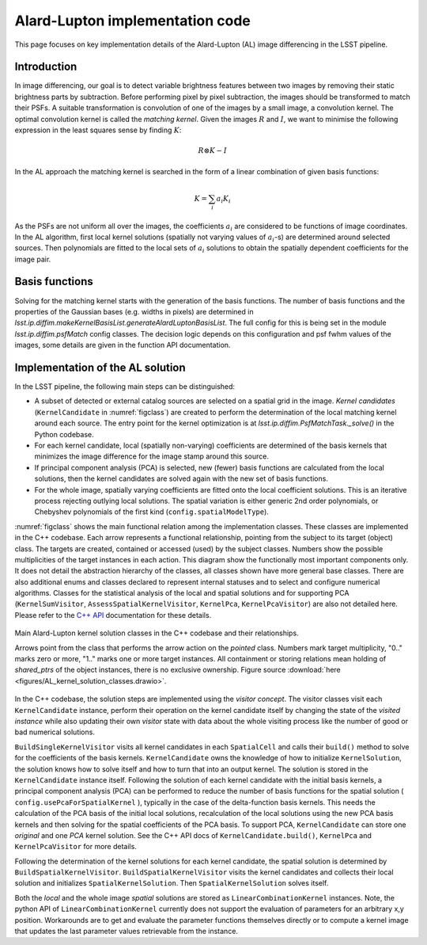 ################################
Alard-Lupton implementation code
################################

This page focuses on key implementation details of the Alard-Lupton
(AL) image differencing in the LSST pipeline.

Introduction
------------

In image differencing, our goal is to detect variable brightness
features between two images by removing their static brightness parts
by subtraction. Before performing pixel by pixel subtraction, the
images should be transformed to match their PSFs. A suitable
transformation is convolution of one of the images by a small image, a
convolution kernel. The optimal convolution kernel is called the
*matching kernel*. Given the images :math:`R` and :math:`I`, we want
to minimise the following expression in the least squares sense by
finding :math:`K`:

.. math::
   R\otimes K - I

In the AL approach the matching kernel is searched in the form of a
linear combination of given basis functions:

.. math::
   K = \sum_i a_i K_i

As the PSFs are not uniform all over the images, the coefficients
:math:`a_i` are considered to be functions of image coordinates. In
the AL algorithm, first local kernel solutions (spatially not varying
values of :math:`a_i`-s) are determined around selected sources. Then
polynomials are fitted to the local sets of :math:`a_i` solutions
to obtain the spatially dependent coefficients for the image pair.

Basis functions
---------------

Solving for the matching kernel starts with the generation of the
basis functions. The number of basis functions and the properties of
the Gaussian bases (e.g. widths in pixels) are determined in
`lsst.ip.diffim.makeKernelBasisList.generateAlardLuptonBasisList`. 
The full config for this is being set in the module 
`lsst.ip.diffim.psfMatch` config classes. The decision logic depends 
on this configuration and psf fwhm values of the images, some details 
are given in the function API documentation.

.. TODO More details about the basis function generation

Implementation of the AL solution
---------------------------------

In the LSST pipeline, the following main steps can be distinguished:

* A subset of detected or external catalog sources are selected on a
  spatial grid in the image. *Kernel candidates* (``KernelCandidate``
  in :numref:`figclass`) are created to perform the determination of
  the local matching kernel around each source. The entry point for
  the kernel optimization is at `lsst.ip.diffim.PsfMatchTask._solve()`
  in the Python codebase.

* For each kernel candidate, local (spatially non-varying)
  coefficients are determined of the basis kernels that minimizes the
  image difference for the image stamp around this source.

* If principal component analysis (PCA) is selected, new (fewer) basis
  functions are calculated from the local solutions, then the kernel
  candidates are solved again with the new set of basis functions.

* For the whole image, spatially varying coefficients are fitted onto
  the local coefficient solutions. This is an iterative process
  rejecting outlying local solutions. The spatial variation is either
  generic 2nd order polynomials, or Chebyshev polynomials of the first
  kind (``config.spatialModelType``).

:numref:`figclass` shows the main functional relation among the
implementation classes. These classes are implemented in the C++
codebase. Each arrow represents a functional relationship, pointing
from the subject to its target (object) class. The targets are
created, contained or accessed (used) by the subject classes. Numbers
show the possible multiplicities of the target instances in each
action. This diagram show the functionally most important components
only. It does not detail the abstraction hierarchy of the classes, all
classes shown have more general base classes. There are also
additional enums and classes declared to represent internal statuses
and to select and configure numerical algorithms. Classes for the
statistical analysis of the local and spatial solutions and for
supporting PCA (``KernelSumVisitor``, ``AssessSpatialKernelVisitor``,
``KernelPca``, ``KernelPcaVisitor``) are also not detailed
here. Please refer to the `C++ API
<http://doxygen.lsst.codes/stack/doxygen/x_masterDoxyDoc/index.html>`_
documentation for these details.

.. _figclass:

.. figure:: figures/AL_kernel_solution_classes.svg
    :align: center
    :alt: Kernel solution classes

    Main Alard-Lupton kernel solution classes in the C++ codebase and
    their relationships.

    Arrows point from the class that performs the arrow action on the
    *pointed* class. Numbers mark target multiplicity, "0.." marks
    zero or more, "1.." marks one or more target instances. All
    containment or storing relations mean holding of *shared_ptrs* of
    the object instances, there is no exclusive ownership.  Figure
    source :download:`here
    <figures/AL_kernel_solution_classes.drawio>`.

In the C++ codebase, the solution steps are implemented using the
*visitor concept*. The visitor classes visit each ``KernelCandidate``
instance, perform their operation on the kernel candidate itself by
changing the state of the *visited instance* while also updating their
own *visitor* state with data about the whole visiting process like
the number of good or bad numerical solutions.

``BuildSingleKernelVisitor`` visits all kernel candidates in each
``SpatialCell`` and calls their ``build()`` method to solve for
the coefficients of the basis kernels. ``KernelCandidate`` owns the
knowledge of how to initialize ``KernelSolution``, the solution knows
how to solve itself and how to turn that into an output kernel. The
solution is stored in the ``KernelCandidate`` instance
itself. Following the solution of each kernel candidate with the
initial basis kernels, a principal component analysis (PCA) can be
performed to reduce the number of basis functions for the spatial
solution ( ``config.usePcaForSpatialKernel`` ), typically in the case
of the delta-function basis kernels. This needs the calculation of the
PCA basis of the initial local solutions, recalculation of the local
solutions using the new PCA basis kernels and then solving for the
spatial coefficients of the PCA basis. To support PCA,
``KernelCandidate`` can store one *original* and one *PCA* kernel
solution. See the C++ API docs of ``KernelCandidate.build()``,
``KernelPca`` and ``KernelPcaVisitor`` for more details.

Following the determination of the kernel solutions for each kernel
candidate, the spatial solution is determined by
``BuildSpatialKernelVisitor``. ``BuildSpatialKernelVisitor`` visits
the kernel candidates and collects their local solution and
initializes ``SpatialKernelSolution``. Then ``SpatialKernelSolution``
solves itself.

Both the *local* and the whole image *spatial* solutions are stored as
``LinearCombinationKernel`` instances. Note, the python API of
``LinearCombinationKernel`` currently does not support the evaluation
of parameters for an arbitrary x,y position. Workarounds are to get
and evaluate the parameter functions themselves directly or to compute
a kernel image that updates the last parameter values retrievable from
the instance.

